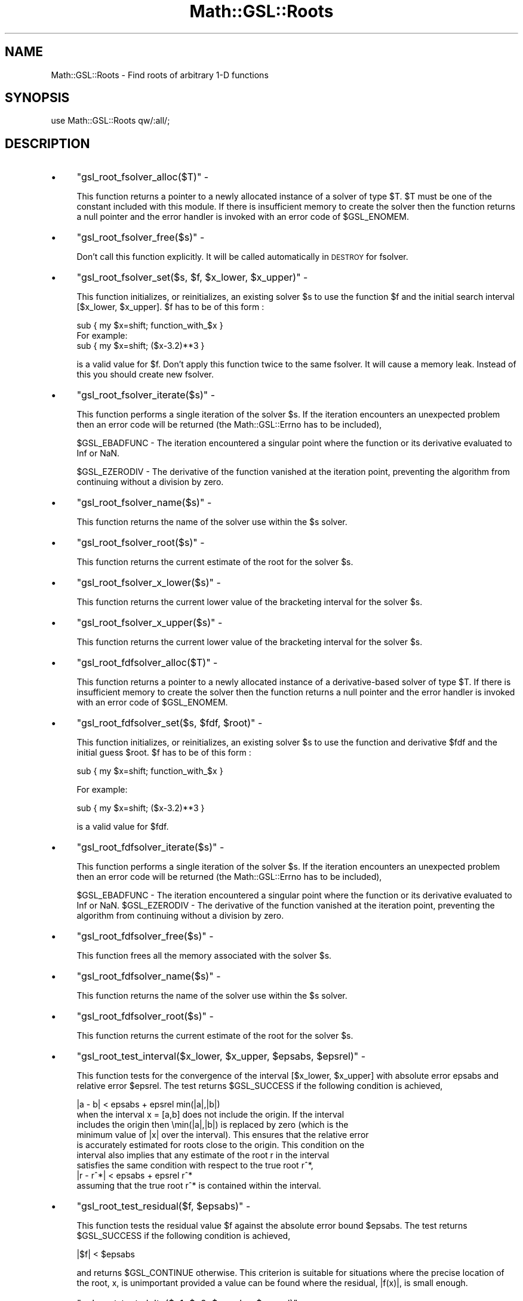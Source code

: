 .\" Automatically generated by Pod::Man 2.25 (Pod::Simple 3.16)
.\"
.\" Standard preamble:
.\" ========================================================================
.de Sp \" Vertical space (when we can't use .PP)
.if t .sp .5v
.if n .sp
..
.de Vb \" Begin verbatim text
.ft CW
.nf
.ne \\$1
..
.de Ve \" End verbatim text
.ft R
.fi
..
.\" Set up some character translations and predefined strings.  \*(-- will
.\" give an unbreakable dash, \*(PI will give pi, \*(L" will give a left
.\" double quote, and \*(R" will give a right double quote.  \*(C+ will
.\" give a nicer C++.  Capital omega is used to do unbreakable dashes and
.\" therefore won't be available.  \*(C` and \*(C' expand to `' in nroff,
.\" nothing in troff, for use with C<>.
.tr \(*W-
.ds C+ C\v'-.1v'\h'-1p'\s-2+\h'-1p'+\s0\v'.1v'\h'-1p'
.ie n \{\
.    ds -- \(*W-
.    ds PI pi
.    if (\n(.H=4u)&(1m=24u) .ds -- \(*W\h'-12u'\(*W\h'-12u'-\" diablo 10 pitch
.    if (\n(.H=4u)&(1m=20u) .ds -- \(*W\h'-12u'\(*W\h'-8u'-\"  diablo 12 pitch
.    ds L" ""
.    ds R" ""
.    ds C` ""
.    ds C' ""
'br\}
.el\{\
.    ds -- \|\(em\|
.    ds PI \(*p
.    ds L" ``
.    ds R" ''
'br\}
.\"
.\" Escape single quotes in literal strings from groff's Unicode transform.
.ie \n(.g .ds Aq \(aq
.el       .ds Aq '
.\"
.\" If the F register is turned on, we'll generate index entries on stderr for
.\" titles (.TH), headers (.SH), subsections (.SS), items (.Ip), and index
.\" entries marked with X<> in POD.  Of course, you'll have to process the
.\" output yourself in some meaningful fashion.
.ie \nF \{\
.    de IX
.    tm Index:\\$1\t\\n%\t"\\$2"
..
.    nr % 0
.    rr F
.\}
.el \{\
.    de IX
..
.\}
.\"
.\" Accent mark definitions (@(#)ms.acc 1.5 88/02/08 SMI; from UCB 4.2).
.\" Fear.  Run.  Save yourself.  No user-serviceable parts.
.    \" fudge factors for nroff and troff
.if n \{\
.    ds #H 0
.    ds #V .8m
.    ds #F .3m
.    ds #[ \f1
.    ds #] \fP
.\}
.if t \{\
.    ds #H ((1u-(\\\\n(.fu%2u))*.13m)
.    ds #V .6m
.    ds #F 0
.    ds #[ \&
.    ds #] \&
.\}
.    \" simple accents for nroff and troff
.if n \{\
.    ds ' \&
.    ds ` \&
.    ds ^ \&
.    ds , \&
.    ds ~ ~
.    ds /
.\}
.if t \{\
.    ds ' \\k:\h'-(\\n(.wu*8/10-\*(#H)'\'\h"|\\n:u"
.    ds ` \\k:\h'-(\\n(.wu*8/10-\*(#H)'\`\h'|\\n:u'
.    ds ^ \\k:\h'-(\\n(.wu*10/11-\*(#H)'^\h'|\\n:u'
.    ds , \\k:\h'-(\\n(.wu*8/10)',\h'|\\n:u'
.    ds ~ \\k:\h'-(\\n(.wu-\*(#H-.1m)'~\h'|\\n:u'
.    ds / \\k:\h'-(\\n(.wu*8/10-\*(#H)'\z\(sl\h'|\\n:u'
.\}
.    \" troff and (daisy-wheel) nroff accents
.ds : \\k:\h'-(\\n(.wu*8/10-\*(#H+.1m+\*(#F)'\v'-\*(#V'\z.\h'.2m+\*(#F'.\h'|\\n:u'\v'\*(#V'
.ds 8 \h'\*(#H'\(*b\h'-\*(#H'
.ds o \\k:\h'-(\\n(.wu+\w'\(de'u-\*(#H)/2u'\v'-.3n'\*(#[\z\(de\v'.3n'\h'|\\n:u'\*(#]
.ds d- \h'\*(#H'\(pd\h'-\w'~'u'\v'-.25m'\f2\(hy\fP\v'.25m'\h'-\*(#H'
.ds D- D\\k:\h'-\w'D'u'\v'-.11m'\z\(hy\v'.11m'\h'|\\n:u'
.ds th \*(#[\v'.3m'\s+1I\s-1\v'-.3m'\h'-(\w'I'u*2/3)'\s-1o\s+1\*(#]
.ds Th \*(#[\s+2I\s-2\h'-\w'I'u*3/5'\v'-.3m'o\v'.3m'\*(#]
.ds ae a\h'-(\w'a'u*4/10)'e
.ds Ae A\h'-(\w'A'u*4/10)'E
.    \" corrections for vroff
.if v .ds ~ \\k:\h'-(\\n(.wu*9/10-\*(#H)'\s-2\u~\d\s+2\h'|\\n:u'
.if v .ds ^ \\k:\h'-(\\n(.wu*10/11-\*(#H)'\v'-.4m'^\v'.4m'\h'|\\n:u'
.    \" for low resolution devices (crt and lpr)
.if \n(.H>23 .if \n(.V>19 \
\{\
.    ds : e
.    ds 8 ss
.    ds o a
.    ds d- d\h'-1'\(ga
.    ds D- D\h'-1'\(hy
.    ds th \o'bp'
.    ds Th \o'LP'
.    ds ae ae
.    ds Ae AE
.\}
.rm #[ #] #H #V #F C
.\" ========================================================================
.\"
.IX Title "Math::GSL::Roots 3pm"
.TH Math::GSL::Roots 3pm "2012-08-17" "perl v5.14.2" "User Contributed Perl Documentation"
.\" For nroff, turn off justification.  Always turn off hyphenation; it makes
.\" way too many mistakes in technical documents.
.if n .ad l
.nh
.SH "NAME"
Math::GSL::Roots \- Find roots of arbitrary 1\-D functions
.SH "SYNOPSIS"
.IX Header "SYNOPSIS"
.Vb 1
\&    use Math::GSL::Roots qw/:all/;
.Ve
.SH "DESCRIPTION"
.IX Header "DESCRIPTION"
.IP "\(bu" 4
\&\f(CW\*(C`gsl_root_fsolver_alloc($T)\*(C'\fR \-
.Sp
This function returns a pointer to a newly allocated instance of a solver of
type \f(CW$T\fR. \f(CW$T\fR must be one of the constant included with this module. If there is
insufficient memory to create the solver then the function returns a null
pointer and the error handler is invoked with an error code of \f(CW$GSL_ENOMEM\fR.
.IP "\(bu" 4
\&\f(CW\*(C`gsl_root_fsolver_free($s)\*(C'\fR \-
.Sp
Don't call this function explicitly. It will be called automatically in \s-1DESTROY\s0 for fsolver.
.IP "\(bu" 4
\&\f(CW\*(C`gsl_root_fsolver_set($s, $f, $x_lower, $x_upper)\*(C'\fR \-
.Sp
This function initializes, or reinitializes, an existing solver \f(CW$s\fR to use the
function \f(CW$f\fR and the initial search interval [$x_lower, \f(CW$x_upper\fR]. \f(CW$f\fR has to be
of this form :
.Sp
.Vb 2
\&    sub { my $x=shift; function_with_$x }
\&For example:
\&
\&    sub { my $x=shift; ($x\-3.2)**3 }
.Ve
.Sp
is a valid value for \f(CW$f\fR.  Don't apply this function twice to the same fsolver.
It will cause a memory leak. Instead of this you should create new fsolver.
.IP "\(bu" 4
\&\f(CW\*(C`gsl_root_fsolver_iterate($s)\*(C'\fR \-
.Sp
This function performs a single iteration of the solver \f(CW$s\fR. If the iteration
encounters an unexpected problem then an error code will be returned (the
Math::GSL::Errno has to be included),
.Sp
\&\f(CW$GSL_EBADFUNC\fR \- The iteration encountered a singular point where the function
or its derivative evaluated to Inf or NaN.
.Sp
\&\f(CW$GSL_EZERODIV\fR \- The derivative of the function vanished at the iteration point,
preventing the algorithm from continuing without a division by zero.
.IP "\(bu" 4
\&\f(CW\*(C`gsl_root_fsolver_name($s)\*(C'\fR \-
.Sp
This function returns the name of the solver use within the \f(CW$s\fR solver.
.IP "\(bu" 4
\&\f(CW\*(C`gsl_root_fsolver_root($s)\*(C'\fR \-
.Sp
This function returns the current estimate of the root for the solver \f(CW$s\fR.
.IP "\(bu" 4
\&\f(CW\*(C`gsl_root_fsolver_x_lower($s)\*(C'\fR \-
.Sp
This function returns the current lower value of the bracketing interval for the solver \f(CW$s\fR.
.IP "\(bu" 4
\&\f(CW\*(C`gsl_root_fsolver_x_upper($s)\*(C'\fR \-
.Sp
This function returns the current lower value of the bracketing interval for the solver \f(CW$s\fR.
.IP "\(bu" 4
\&\f(CW\*(C`gsl_root_fdfsolver_alloc($T)\*(C'\fR \-
.Sp
This function returns a pointer to a newly allocated instance of a
derivative-based solver of type \f(CW$T\fR. If there is insufficient memory to create
the solver then the function returns a null pointer and the error handler is
invoked with an error code of \f(CW$GSL_ENOMEM\fR.
.IP "\(bu" 4
\&\f(CW\*(C`gsl_root_fdfsolver_set($s, $fdf, $root)\*(C'\fR \-
.Sp
This function initializes, or reinitializes, an existing solver \f(CW$s\fR to use the
function and derivative \f(CW$fdf\fR and the initial guess \f(CW$root\fR. \f(CW$f\fR has to be of this
form :
.Sp
.Vb 1
\&    sub { my $x=shift; function_with_$x }
.Ve
.Sp
For example:
.Sp
.Vb 1
\&    sub { my $x=shift; ($x\-3.2)**3 }
.Ve
.Sp
is a valid value for \f(CW$fdf\fR.
.IP "\(bu" 4
\&\f(CW\*(C`gsl_root_fdfsolver_iterate($s)\*(C'\fR \-
.Sp
This function performs a single iteration of the solver \f(CW$s\fR. If the iteration
encounters an unexpected problem then an error code will be returned (the
Math::GSL::Errno has to be included),
.Sp
\&\f(CW$GSL_EBADFUNC\fR \- The iteration encountered a singular point where the function or its derivative evaluated to Inf or NaN.
\&\f(CW$GSL_EZERODIV\fR \- The derivative of the function vanished at the iteration point, preventing the algorithm from continuing without a division by zero.
.IP "\(bu" 4
\&\f(CW\*(C`gsl_root_fdfsolver_free($s)\*(C'\fR \-
.Sp
This function frees all the memory associated with the solver \f(CW$s\fR.
.IP "\(bu" 4
\&\f(CW\*(C`gsl_root_fdfsolver_name($s)\*(C'\fR \-
.Sp
This function returns the name of the solver use within the \f(CW$s\fR solver.
.IP "\(bu" 4
\&\f(CW\*(C`gsl_root_fdfsolver_root($s)\*(C'\fR \-
.Sp
This function returns the current estimate of the root for the solver \f(CW$s\fR.
.IP "\(bu" 4
\&\f(CW\*(C`gsl_root_test_interval($x_lower, $x_upper, $epsabs, $epsrel)\*(C'\fR \-
.Sp
This function tests for the convergence of the interval [$x_lower, \f(CW$x_upper\fR]
with absolute error epsabs and relative error \f(CW$epsrel\fR. The test returns
\&\f(CW$GSL_SUCCESS\fR if the following condition is achieved,
.Sp
.Vb 1
\&    |a \- b| < epsabs + epsrel min(|a|,|b|)
\&
\& when the interval x = [a,b] does not include the origin. If the interval
\& includes the origin then \emin(|a|,|b|) is replaced by zero (which is the
\& minimum value of |x| over the interval). This ensures that the relative error
\& is accurately estimated for roots close to the origin.  This condition on the
\& interval also implies that any estimate of the root r in the interval
\& satisfies the same condition with respect to the true root r^*,
\&
\&    |r \- r^*| < epsabs + epsrel r^*
\&
\&  assuming that the true root r^* is contained within the interval.
.Ve
.IP "\(bu" 4
\&\f(CW\*(C`gsl_root_test_residual($f, $epsabs)\*(C'\fR \-
.Sp
This function tests the residual value \f(CW$f\fR against the absolute error bound
\&\f(CW$epsabs\fR. The test returns \f(CW$GSL_SUCCESS\fR if the following condition is achieved,
.Sp
.Vb 1
\&    |$f| < $epsabs
.Ve
.Sp
and returns \f(CW$GSL_CONTINUE\fR otherwise. This criterion is suitable for situations
where the precise location of the root, x, is unimportant provided a value can
be found where the residual, |f(x)|, is small enough.
.IP "\(bu" 4
\&\f(CW\*(C`gsl_root_test_delta($x1, $x0, $epsabs, $epsrel)\*(C'\fR \-
.Sp
This function tests for the convergence of the sequence ..., \f(CW$x0\fR, \f(CW$x1\fR with
absolute error \f(CW$epsabs\fR and relative error \f(CW$epsrel\fR. The test returns
\&\f(CW$GSL_SUCCESS\fR if the following condition is achieved,
.Sp
.Vb 1
\&    |x_1 \- x_0| < epsabs + epsrel |x_1|
.Ve
.Sp
and returns \f(CW$GSL_CONTINUE\fR otherwise.
.PP
This module also includes the following constants :
.IP "\(bu" 4
\&\f(CW$gsl_root_fsolver_bisection\fR \-
.Sp
The bisection algorithm is the simplest method of bracketing the roots of a
function. It is the slowest algorithm provided by the library, with linear
convergence. On each iteration, the interval is bisected and the value of the
function at the midpoint is calculated. The sign of this value is used to
determine which half of the interval does not contain a root. That half is
discarded to give a new, smaller interval containing the root. This procedure
can be continued indefinitely until the interval is sufficiently small. At any
time the current estimate of the root is taken as the midpoint of the interval.
.IP "\(bu" 4
\&\f(CW$gsl_root_fsolver_brent\fR \-
.Sp
The Brent-Dekker method (referred to here as Brent's method) combines an
interpolation strategy with the bisection algorithm. This produces a fast
algorithm which is still robust. On each iteration Brent's method approximates
the function using an interpolating curve. On the first iteration this is a
linear interpolation of the two endpoints. For subsequent iterations the
algorithm uses an inverse quadratic fit to the last three points, for higher
accuracy. The intercept of the interpolating curve with the x\-axis is taken as
a guess for the root. If it lies within the bounds of the current interval then
the interpolating point is accepted, and used to generate a smaller interval.
If the interpolating point is not accepted then the algorithm falls back to an
ordinary bisection step. The best estimate of the root is taken from the most
recent interpolation or bisection.
.IP "\(bu" 4
\&\f(CW$gsl_root_fsolver_falsepos\fR \-
.Sp
The false position algorithm is a method of finding roots based on linear
interpolation. Its convergence is linear, but it is usually faster than
bisection. On each iteration a line is drawn between the endpoints (a,f(a)) and
(b,f(b)) and the point where this line crosses the x\-axis taken as a
\&\*(L"midpoint\*(R". The value of the function at this point is calculated and its sign
is used to determine which side of the interval does not contain a root. That
side is discarded to give a new, smaller interval containing the root. This
procedure can be continued indefinitely until the interval is sufficiently
small. The best estimate of the root is taken from the linear interpolation of
the interval on the current iteration.
.IP "\(bu" 4
\&\f(CW$gsl_root_fdfsolver_newton\fR \-
.Sp
Newton's Method is the standard root-polishing algorithm. The algorithm begins
with an initial guess for the location of the root. On each iteration, a line
tangent to the function f is drawn at that position. The point where this line
crosses the x\-axis becomes the new guess. The iteration is defined by the
following sequence, x_{i+1} = x_i \- f(x_i)/f'(x_i) Newton's method converges
quadratically for single roots, and linearly for multiple roots.
.IP "\(bu" 4
\&\f(CW$gsl_root_fdfsolver_secant\fR \-
.Sp
The secant method is a simplified version of Newton's method which does not
require the computation of the derivative on every step.  On its first
iteration the algorithm begins with Newton's method, using the derivative to
compute a first step,
.Sp
.Vb 1
\&    x_1 = x_0 \- f(x_0)/f\*(Aq(x_0)
.Ve
.Sp
Subsequent iterations avoid the evaluation of the derivative by replacing it
with a numerical estimate, the slope of the line through the previous two
points,
.Sp
.Vb 1
\&    x_{i+1} = x_i f(x_i) / f\*(Aq_{est}
.Ve
.Sp
where
.Sp
.Vb 1
\&    f\*(Aq_{est} = (f(x_i) \- f(x_{i\-1})/(x_i \- x_{i\-1})
.Ve
.Sp
When the derivative does not change significantly in the vicinity of the root
the secant method gives a useful saving. Asymptotically the secant method is
faster than Newton's method whenever the cost of evaluating the derivative is
more than 0.44 times the cost of evaluating the function itself. As with all
methods of computing a numerical derivative the estimate can suffer from
cancellation errors if the separation of the points becomes too small.
.Sp
On single roots, the method has a convergence of order (1 + \esqrt 5)/2
(approximately 1.62). It converges linearly for multiple roots.
.IP "\(bu" 4
\&\f(CW$gsl_root_fdfsolver_steffenson\fR \-
.Sp
The Steffenson Method provides the fastest convergence of all the routines. It
combines the basic Newton algorithm with an Aitken a\*^XXdelta\-squareda\*^XX
acceleration. If the Newton iterates are x_i then the acceleration procedure
generates a new sequence R_i:
.Sp
.Vb 1
\&    R_i = x_i \- (x_{i+1} \- x_i)^2 / (x_{i+2} \- 2 x_{i+1} + x_{i})
.Ve
.Sp
which converges faster than the original sequence under reasonable conditions.
The new sequence requires three terms before it can produce its first value so
the method returns accelerated values on the second and subsequent iterations.
On the first iteration it returns the ordinary Newton estimate. The Newton
iterate is also returned if the denominator of the acceleration term ever
becomes zero.
.Sp
As with all acceleration procedures this method can become unstable if the
function is not well-behaved.
.PP
For more information about these functions, we refer you to the official \s-1GSL\s0
documentation: <http://www.gnu.org/software/gsl/manual/html_node/>
.SH "AUTHORS"
.IX Header "AUTHORS"
Jonathan \*(L"Duke\*(R" Leto <jonathan@leto.net> and Thierry Moisan <thierry.moisan@gmail.com>
.SH "COPYRIGHT AND LICENSE"
.IX Header "COPYRIGHT AND LICENSE"
Copyright (C) 2008\-2011 Jonathan \*(L"Duke\*(R" Leto and Thierry Moisan
.PP
This program is free software; you can redistribute it and/or modify it
under the same terms as Perl itself.
